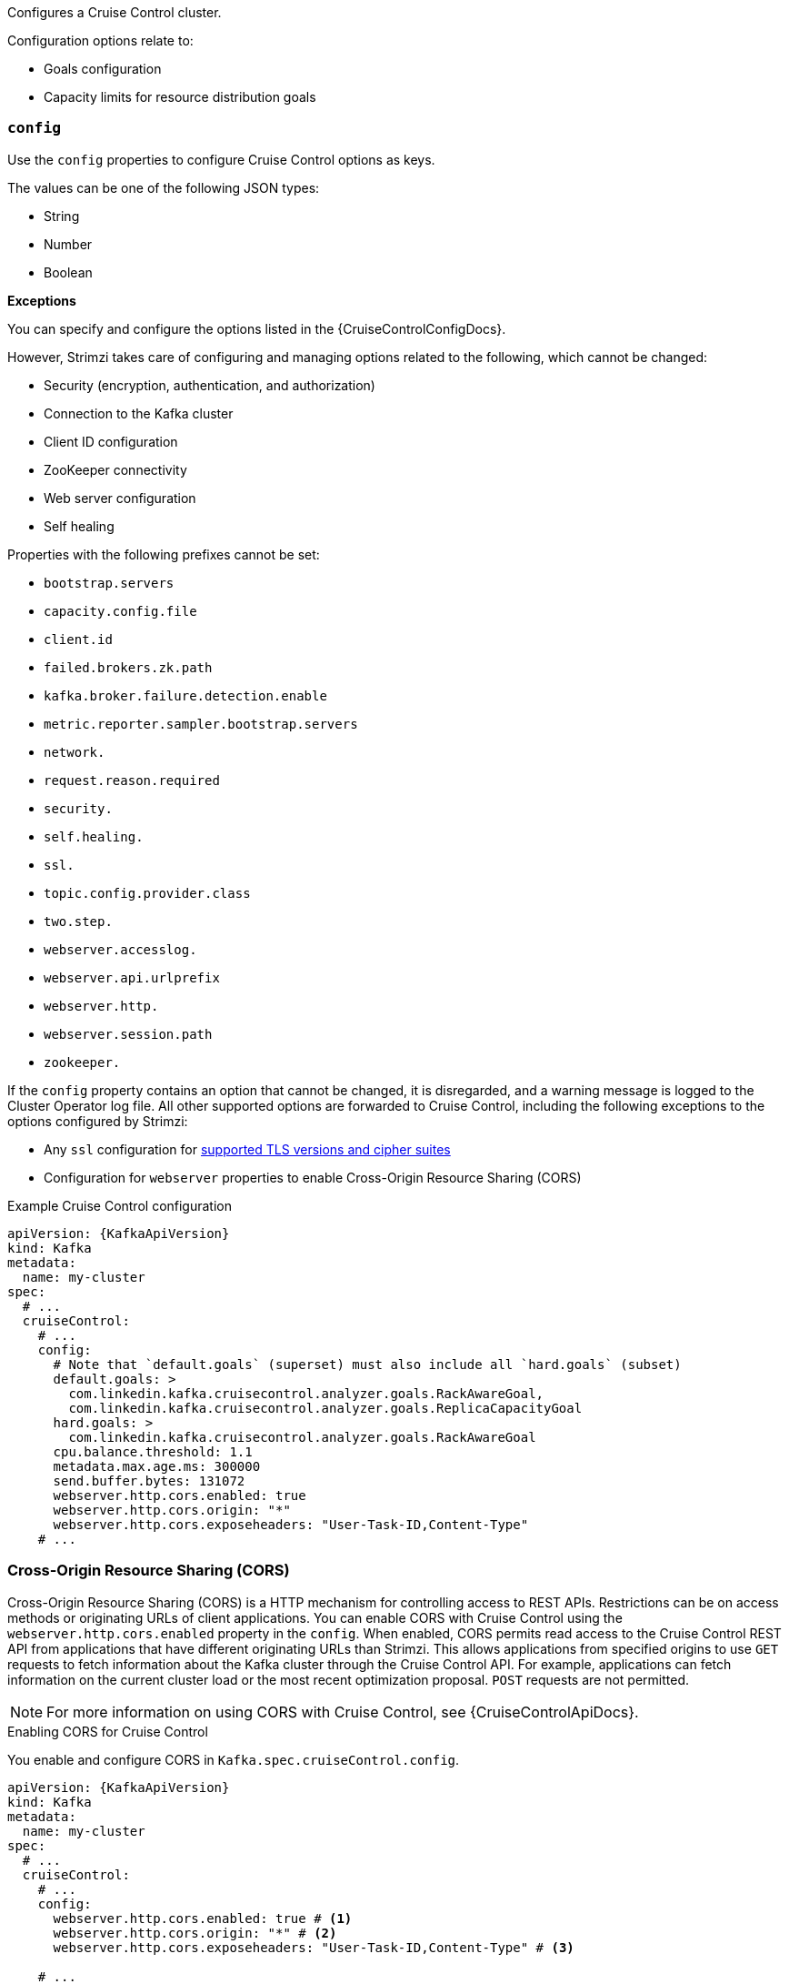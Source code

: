 Configures a Cruise Control cluster.

Configuration options relate to:

* Goals configuration
* Capacity limits for resource distribution goals

[id='property-cruise-control-config-{context}']
=== `config`

Use the `config` properties to configure Cruise Control options as keys.

The values can be one of the following JSON types:

* String
* Number
* Boolean

*Exceptions*

You can specify and configure the options listed in the {CruiseControlConfigDocs}.

However, Strimzi takes care of configuring and managing options related to the following, which cannot be changed:

* Security (encryption, authentication, and authorization)
* Connection to the Kafka cluster
* Client ID configuration
* ZooKeeper connectivity
* Web server configuration
* Self healing

Properties with the following prefixes cannot be set:

* `bootstrap.servers`
* `capacity.config.file`
* `client.id`
* `failed.brokers.zk.path`
* `kafka.broker.failure.detection.enable`
* `metric.reporter.sampler.bootstrap.servers`
* `network.`
* `request.reason.required`
* `security.`
* `self.healing.`
* `ssl.`
* `topic.config.provider.class`
* `two.step.`
* `webserver.accesslog.`
* `webserver.api.urlprefix`
* `webserver.http.`
* `webserver.session.path`
* `zookeeper.`

If the `config` property contains an option that cannot be changed, it is disregarded, and a warning message is logged to the Cluster Operator log file.
All other supported options are forwarded to Cruise Control, including the following exceptions to the options configured by Strimzi:

* Any `ssl` configuration for xref:con-common-configuration-ssl-reference[supported TLS versions and cipher suites]
* Configuration for `webserver` properties to enable Cross-Origin Resource Sharing (CORS)


.Example Cruise Control configuration
[source,yaml,subs="attributes+"]
----
apiVersion: {KafkaApiVersion}
kind: Kafka
metadata:
  name: my-cluster
spec:
  # ...
  cruiseControl:
    # ...
    config:
      # Note that `default.goals` (superset) must also include all `hard.goals` (subset)
      default.goals: >
        com.linkedin.kafka.cruisecontrol.analyzer.goals.RackAwareGoal,
        com.linkedin.kafka.cruisecontrol.analyzer.goals.ReplicaCapacityGoal
      hard.goals: >
        com.linkedin.kafka.cruisecontrol.analyzer.goals.RackAwareGoal
      cpu.balance.threshold: 1.1
      metadata.max.age.ms: 300000
      send.buffer.bytes: 131072
      webserver.http.cors.enabled: true
      webserver.http.cors.origin: "*"
      webserver.http.cors.exposeheaders: "User-Task-ID,Content-Type"
    # ...
----

[id='property-cruise-control-config-cors-{context}']
=== Cross-Origin Resource Sharing (CORS)

Cross-Origin Resource Sharing (CORS) is a HTTP mechanism for controlling access to REST APIs.
Restrictions can be on access methods or originating URLs of client applications.
You can enable CORS with Cruise Control using the `webserver.http.cors.enabled` property in the `config`.
When enabled, CORS permits read access to the Cruise Control REST API from applications that have different originating URLs than Strimzi.
This allows applications from specified origins to use `GET` requests to fetch information about the Kafka cluster through the Cruise Control API.
For example, applications can fetch information on the current cluster load or the most recent optimization proposal.
`POST` requests are not permitted.

NOTE: For more information on using CORS with Cruise Control, see {CruiseControlApiDocs}.

.Enabling CORS for Cruise Control

You enable and configure CORS in `Kafka.spec.cruiseControl.config`.
[source,yaml,subs="attributes+"]
----
apiVersion: {KafkaApiVersion}
kind: Kafka
metadata:
  name: my-cluster
spec:
  # ...
  cruiseControl:
    # ...
    config:
      webserver.http.cors.enabled: true # <1>
      webserver.http.cors.origin: "*" # <2>
      webserver.http.cors.exposeheaders: "User-Task-ID,Content-Type" # <3>

    # ...
----
<1> Enables CORS.
<2> Specifies permitted origins for the `Access-Control-Allow-Origin` HTTP response header. You can use a wildcard or specify a single origin as a URL. If you use a wildcard, a response is returned following requests from any origin.
<3> Exposes specified header names for the `Access-Control-Expose-Headers` HTTP response header. Applications in permitted origins can read responses with the specified headers.

=== Cruise Control REST API security

The Cruise Control REST API is secured with HTTP Basic authentication and SSL to protect the cluster against potentially destructive Cruise Control operations, such as decommissioning Kafka brokers.
We recommend that Cruise Control in Strimzi is **only used with these settings enabled**.

However, it is possible to disable these settings by specifying the following Cruise Control configuration:

* To disable the built-in HTTP Basic authentication, set `webserver.security.enable` to `false`.
* To disable the built-in SSL, set `webserver.ssl.enable` to `false`.

.Cruise Control configuration to disable API authorization, authentication, and SSL
[source,yaml,subs="attributes+"]
----
apiVersion: {KafkaApiVersion}
kind: Kafka
metadata:
  name: my-cluster
spec:
  # ...
  cruiseControl:
    config:
      webserver.security.enable: false
      webserver.ssl.enable: false
# ...
----


[id='property-cruise-control-broker-capacity-{context}']
=== brokerCapacity

Cruise Control uses capacity limits to determine if optimization goals for resource distribution are being broken.
There are four goals of this type:

* `DiskUsageDistributionGoal`            - Disk utilization distribution
* `CpuUsageDistributionGoal`             - CPU utilization distribution
* `NetworkInboundUsageDistributionGoal`  - Network inbound utilization distribution
* `NetworkOutboundUsageDistributionGoal` - Network outbound utilization distribution

You specify capacity limits for Kafka broker resources in the `brokerCapacity` property in `Kafka.spec.cruiseControl` .
They are enabled by default and you can change their default values.
Capacity limits can be set for the following broker resources:

* `cpu`             - CPU resource in millicores or CPU cores (Default: 1)
* `inboundNetwork`  - Inbound network throughput in byte units per second (Default: 10000KiB/s)
* `outboundNetwork` - Outbound network throughput in byte units per second (Default: 10000KiB/s)

For network throughput, use an integer value with standard Kubernetes byte units (K, M, G) or their bibyte (power of two) equivalents (Ki, Mi, Gi) per second.

NOTE: Disk and CPU capacity limits are automatically generated by Strimzi, so you do not need to set them.
In order to guarantee accurate rebalance proposals when using CPU goals, you can set CPU requests equal to CPU limits in `Kafka.spec.kafka.resources`.
That way, all CPU resources are reserved upfront and are always available.
This configuration allows Cruise Control to properly evaluate the CPU utilization when preparing the rebalance proposals based on CPU goals.
In cases where you cannot set CPU requests equal to CPU limits in `Kafka.spec.kafka.resources`, you can set the CPU capacity manually for the same accuracy.

.Example Cruise Control brokerCapacity configuration using bibyte units
[source,yaml,subs="attributes+"]
----
apiVersion: {KafkaApiVersion}
kind: Kafka
metadata:
  name: my-cluster
spec:
  # ...
  cruiseControl:
    # ...
    brokerCapacity:
      cpu: "2"
      inboundNetwork: 10000KiB/s
      outboundNetwork: 10000KiB/s
    # ...
----

[id='property-cruise-control-capacity-overrides-{context}']
=== Capacity overrides

Brokers might be running on nodes with heterogeneous network or CPU resources.
If that's the case, specify `overrides` that set the network capacity and CPU limits for each broker.
The overrides ensure an accurate rebalance between the brokers.
Override capacity limits can be set for the following broker resources:

* `cpu`             - CPU resource in millicores or CPU cores (Default: 1)
* `inboundNetwork`  - Inbound network throughput in byte units per second (Default: 10000KiB/s)
* `outboundNetwork` - Outbound network throughput in byte units per second (Default: 10000KiB/s)

.An example of Cruise Control capacity overrides configuration using bibyte units
[source,yaml,subs="attributes+"]
----
apiVersion: {KafkaApiVersion}
kind: Kafka
metadata:
  name: my-cluster
spec:
  # ...
  cruiseControl:
    # ...
    brokerCapacity:
      cpu: "1"
      inboundNetwork: 10000KiB/s
      outboundNetwork: 10000KiB/s
      overrides:
      - brokers: [0]
        cpu: "2.755"
        inboundNetwork: 20000KiB/s
        outboundNetwork: 20000KiB/s
      - brokers: [1, 2]
        cpu: 3000m
        inboundNetwork: 30000KiB/s
        outboundNetwork: 30000KiB/s
----

For more information, refer to the xref:type-BrokerCapacity-reference[BrokerCapacity schema reference].

[id='property-cruise-control-logging-{context}']
=== Logging configuration

Cruise Control has its own configurable logger:

* `rootLogger.level`

Cruise Control uses the Apache `log4j2` logger implementation.

Use the `logging` property to configure loggers and logger levels.

You can set the log levels by specifying the logger and level directly (inline) or use a custom (external) ConfigMap.
If a ConfigMap is used, you set `logging.valueFrom.configMapKeyRef.name` property to the name of the ConfigMap containing the external logging configuration. Inside the ConfigMap, the logging configuration is described using `log4j.properties`. Both `logging.valueFrom.configMapKeyRef.name` and `logging.valueFrom.configMapKeyRef.key` properties are mandatory. A ConfigMap using the exact logging configuration specified is created with the custom resource when the Cluster Operator is running, then recreated after each reconciliation. If you do not specify a custom ConfigMap, default logging settings are used. If a specific logger value is not set, upper-level logger settings are inherited for that logger.
Here we see examples of `inline` and `external` logging.

.Inline logging
[source,yaml,subs="+quotes,attributes"]
----
apiVersion: {KafkaApiVersion}
kind: Kafka
# ...
spec:
  cruiseControl:
    # ...
    logging:
      type: inline
      loggers:
        rootLogger.level: "INFO"
    # ...
----

.External logging
[source,yaml,subs="+quotes,attributes"]
----
apiVersion: {KafkaApiVersion}
kind: Kafka
# ...
spec:
  cruiseControl:
    # ...
    logging:
      type: external
      valueFrom:
        configMapKeyRef:
          name: customConfigMap
          key: cruise-control-log4j.properties
    # ...
----

.Garbage collector (GC)

Garbage collector logging can also be enabled (or disabled) using the xref:con-common-configuration-garbage-collection-reference[`jvmOptions` property].
